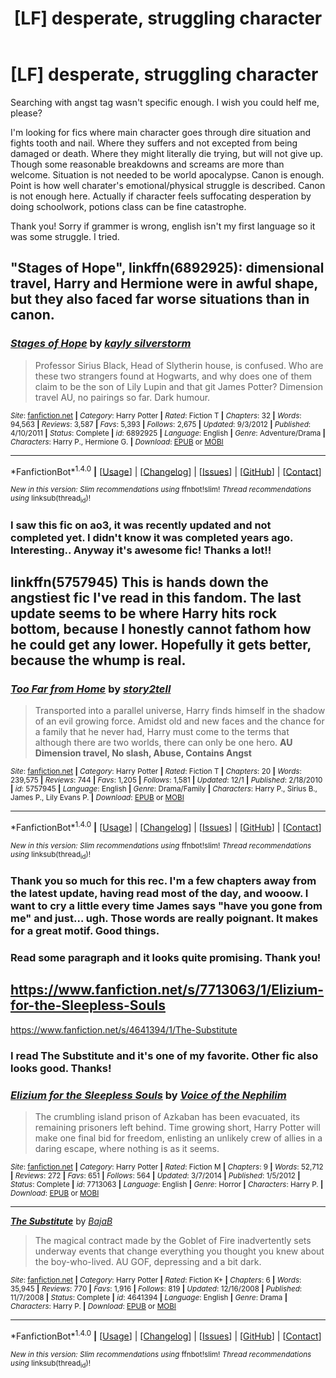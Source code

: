 #+TITLE: [LF] desperate, struggling character

* [LF] desperate, struggling character
:PROPERTIES:
:Author: LizardInBook
:Score: 13
:DateUnix: 1482587979.0
:DateShort: 2016-Dec-24
:FlairText: Request
:END:
Searching with angst tag wasn't specific enough. I wish you could helf me, please?

I'm looking for fics where main character goes through dire situation and fights tooth and nail. Where they suffers and not excepted from being damaged or death. Where they might literally die trying, but will not give up. Though some reasonable breakdowns and screams are more than welcome. Situation is not needed to be world apocalypse. Canon is enough. Point is how well charater's emotional/physical struggle is described. Canon is not enough here. Actually if character feels suffocating desperation by doing schoolwork, potions class can be fine catastrophe.

Thank you! Sorry if grammer is wrong, english isn't my first language so it was some struggle. I tried.


** "Stages of Hope", linkffn(6892925): dimensional travel, Harry and Hermione were in awful shape, but they also faced far worse situations than in canon.
:PROPERTIES:
:Author: InquisitorCOC
:Score: 11
:DateUnix: 1482603952.0
:DateShort: 2016-Dec-24
:END:

*** [[http://www.fanfiction.net/s/6892925/1/][*/Stages of Hope/*]] by [[https://www.fanfiction.net/u/291348/kayly-silverstorm][/kayly silverstorm/]]

#+begin_quote
  Professor Sirius Black, Head of Slytherin house, is confused. Who are these two strangers found at Hogwarts, and why does one of them claim to be the son of Lily Lupin and that git James Potter? Dimension travel AU, no pairings so far. Dark humour.
#+end_quote

^{/Site/: [[http://www.fanfiction.net/][fanfiction.net]] *|* /Category/: Harry Potter *|* /Rated/: Fiction T *|* /Chapters/: 32 *|* /Words/: 94,563 *|* /Reviews/: 3,587 *|* /Favs/: 5,393 *|* /Follows/: 2,675 *|* /Updated/: 9/3/2012 *|* /Published/: 4/10/2011 *|* /Status/: Complete *|* /id/: 6892925 *|* /Language/: English *|* /Genre/: Adventure/Drama *|* /Characters/: Harry P., Hermione G. *|* /Download/: [[http://www.ff2ebook.com/old/ffn-bot/index.php?id=6892925&source=ff&filetype=epub][EPUB]] or [[http://www.ff2ebook.com/old/ffn-bot/index.php?id=6892925&source=ff&filetype=mobi][MOBI]]}

--------------

*FanfictionBot*^{1.4.0} *|* [[[https://github.com/tusing/reddit-ffn-bot/wiki/Usage][Usage]]] | [[[https://github.com/tusing/reddit-ffn-bot/wiki/Changelog][Changelog]]] | [[[https://github.com/tusing/reddit-ffn-bot/issues/][Issues]]] | [[[https://github.com/tusing/reddit-ffn-bot/][GitHub]]] | [[[https://www.reddit.com/message/compose?to=tusing][Contact]]]

^{/New in this version: Slim recommendations using/ ffnbot!slim! /Thread recommendations using/ linksub(thread_id)!}
:PROPERTIES:
:Author: FanfictionBot
:Score: 1
:DateUnix: 1482603998.0
:DateShort: 2016-Dec-24
:END:


*** I saw this fic on ao3, it was recently updated and not completed yet. I didn't know it was completed years ago. Interesting.. Anyway it's awesome fic! Thanks a lot!!
:PROPERTIES:
:Author: LizardInBook
:Score: 1
:DateUnix: 1482637468.0
:DateShort: 2016-Dec-25
:END:


** linkffn(5757945) This is hands down the angstiest fic I've read in this fandom. The last update seems to be where Harry hits rock bottom, because I honestly cannot fathom how he could get any lower. Hopefully it gets better, because the whump is real.
:PROPERTIES:
:Author: asinglemantear
:Score: 5
:DateUnix: 1482602944.0
:DateShort: 2016-Dec-24
:END:

*** [[http://www.fanfiction.net/s/5757945/1/][*/Too Far from Home/*]] by [[https://www.fanfiction.net/u/1894543/story2tell][/story2tell/]]

#+begin_quote
  Transported into a parallel universe, Harry finds himself in the shadow of an evil growing force. Amidst old and new faces and the chance for a family that he never had, Harry must come to the terms that although there are two worlds, there can only be one hero. *AU Dimension travel, No slash, Abuse, Contains Angst*
#+end_quote

^{/Site/: [[http://www.fanfiction.net/][fanfiction.net]] *|* /Category/: Harry Potter *|* /Rated/: Fiction T *|* /Chapters/: 20 *|* /Words/: 239,575 *|* /Reviews/: 744 *|* /Favs/: 1,205 *|* /Follows/: 1,581 *|* /Updated/: 12/1 *|* /Published/: 2/18/2010 *|* /id/: 5757945 *|* /Language/: English *|* /Genre/: Drama/Family *|* /Characters/: Harry P., Sirius B., James P., Lily Evans P. *|* /Download/: [[http://www.ff2ebook.com/old/ffn-bot/index.php?id=5757945&source=ff&filetype=epub][EPUB]] or [[http://www.ff2ebook.com/old/ffn-bot/index.php?id=5757945&source=ff&filetype=mobi][MOBI]]}

--------------

*FanfictionBot*^{1.4.0} *|* [[[https://github.com/tusing/reddit-ffn-bot/wiki/Usage][Usage]]] | [[[https://github.com/tusing/reddit-ffn-bot/wiki/Changelog][Changelog]]] | [[[https://github.com/tusing/reddit-ffn-bot/issues/][Issues]]] | [[[https://github.com/tusing/reddit-ffn-bot/][GitHub]]] | [[[https://www.reddit.com/message/compose?to=tusing][Contact]]]

^{/New in this version: Slim recommendations using/ ffnbot!slim! /Thread recommendations using/ linksub(thread_id)!}
:PROPERTIES:
:Author: FanfictionBot
:Score: 1
:DateUnix: 1482602951.0
:DateShort: 2016-Dec-24
:END:


*** Thank you so much for this rec. I'm a few chapters away from the latest update, having read most of the day, and wooow. I want to cry a little every time James says "have you gone from me" and just... ugh. Those words are really poignant. It makes for a great motif. Good things.
:PROPERTIES:
:Score: 1
:DateUnix: 1482631335.0
:DateShort: 2016-Dec-25
:END:


*** Read some paragraph and it looks quite promising. Thank you!
:PROPERTIES:
:Author: LizardInBook
:Score: 1
:DateUnix: 1482638358.0
:DateShort: 2016-Dec-25
:END:


** [[https://www.fanfiction.net/s/7713063/1/Elizium-for-the-Sleepless-Souls]]

[[https://www.fanfiction.net/s/4641394/1/The-Substitute]]
:PROPERTIES:
:Author: OutOfNiceUsernames
:Score: 2
:DateUnix: 1482615893.0
:DateShort: 2016-Dec-25
:END:

*** I read The Substitute and it's one of my favorite. Other fic also looks good. Thanks!
:PROPERTIES:
:Author: LizardInBook
:Score: 2
:DateUnix: 1482637943.0
:DateShort: 2016-Dec-25
:END:


*** [[http://www.fanfiction.net/s/7713063/1/][*/Elizium for the Sleepless Souls/*]] by [[https://www.fanfiction.net/u/1508866/Voice-of-the-Nephilim][/Voice of the Nephilim/]]

#+begin_quote
  The crumbling island prison of Azkaban has been evacuated, its remaining prisoners left behind. Time growing short, Harry Potter will make one final bid for freedom, enlisting an unlikely crew of allies in a daring escape, where nothing is as it seems.
#+end_quote

^{/Site/: [[http://www.fanfiction.net/][fanfiction.net]] *|* /Category/: Harry Potter *|* /Rated/: Fiction M *|* /Chapters/: 9 *|* /Words/: 52,712 *|* /Reviews/: 272 *|* /Favs/: 651 *|* /Follows/: 564 *|* /Updated/: 3/7/2014 *|* /Published/: 1/5/2012 *|* /Status/: Complete *|* /id/: 7713063 *|* /Language/: English *|* /Genre/: Horror *|* /Characters/: Harry P. *|* /Download/: [[http://www.ff2ebook.com/old/ffn-bot/index.php?id=7713063&source=ff&filetype=epub][EPUB]] or [[http://www.ff2ebook.com/old/ffn-bot/index.php?id=7713063&source=ff&filetype=mobi][MOBI]]}

--------------

[[http://www.fanfiction.net/s/4641394/1/][*/The Substitute/*]] by [[https://www.fanfiction.net/u/943028/BajaB][/BajaB/]]

#+begin_quote
  The magical contract made by the Goblet of Fire inadvertently sets underway events that change everything you thought you knew about the boy-who-lived. AU GOF, depressing and a bit dark.
#+end_quote

^{/Site/: [[http://www.fanfiction.net/][fanfiction.net]] *|* /Category/: Harry Potter *|* /Rated/: Fiction K+ *|* /Chapters/: 6 *|* /Words/: 35,945 *|* /Reviews/: 770 *|* /Favs/: 1,916 *|* /Follows/: 819 *|* /Updated/: 12/16/2008 *|* /Published/: 11/7/2008 *|* /Status/: Complete *|* /id/: 4641394 *|* /Language/: English *|* /Genre/: Drama *|* /Characters/: Harry P. *|* /Download/: [[http://www.ff2ebook.com/old/ffn-bot/index.php?id=4641394&source=ff&filetype=epub][EPUB]] or [[http://www.ff2ebook.com/old/ffn-bot/index.php?id=4641394&source=ff&filetype=mobi][MOBI]]}

--------------

*FanfictionBot*^{1.4.0} *|* [[[https://github.com/tusing/reddit-ffn-bot/wiki/Usage][Usage]]] | [[[https://github.com/tusing/reddit-ffn-bot/wiki/Changelog][Changelog]]] | [[[https://github.com/tusing/reddit-ffn-bot/issues/][Issues]]] | [[[https://github.com/tusing/reddit-ffn-bot/][GitHub]]] | [[[https://www.reddit.com/message/compose?to=tusing][Contact]]]

^{/New in this version: Slim recommendations using/ ffnbot!slim! /Thread recommendations using/ linksub(thread_id)!}
:PROPERTIES:
:Author: FanfictionBot
:Score: 1
:DateUnix: 1482615908.0
:DateShort: 2016-Dec-25
:END:
